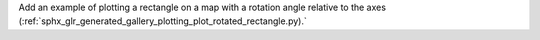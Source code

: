 Add an example of plotting a rectangle on a map with a rotation angle relative to the axes (:ref:`sphx_glr_generated_gallery_plotting_plot_rotated_rectangle.py).`
